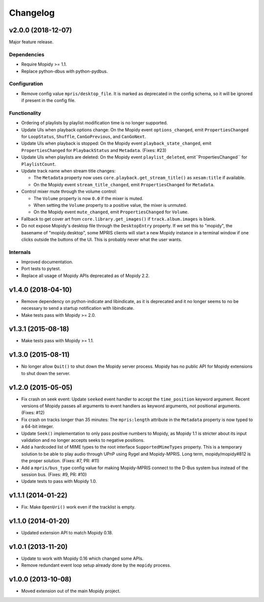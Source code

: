 *********
Changelog
*********

v2.0.0 (2018-12-07)
===================

Major feature release.

Dependencies
------------

- Require Mopidy >= 1.1.

- Replace python-dbus with python-pydbus.

Configuration
-------------

- Remove config value ``mpris/desktop_file``. It is marked as deprecated in
  the config schema, so it will be ignored if present in the config file.

Functionality
-------------

- Ordering of playlists by playlist modification time is no longer supported.

- Update UIs when playback options change: On the Mopidy event
  ``options_changed``, emit ``PropertiesChanged`` for ``LoopStatus``,
  ``Shuffle``, ``CanGoPrevious``, and ``CanGoNext``.

- Update UIs when playback is stopped: On the Mopidy event
  ``playback_state_changed``, emit ``PropertiesChanged`` for
  ``PlaybackStatus`` and ``Metadata``. (Fixes: #23)

- Update UIs when playlists are deleted: On the Mopidy event
  ``playlist_deleted``, emit``PropertiesChanged`` for ``PlaylistCount``.

- Update track name when stream title changes:

  - The ``Metadata`` property now uses ``core.playback.get_stream_title()`` as
    ``xesam:title`` if available.

  - On the Mopidy event ``stream_title_changed``, emit ``PropertiesChanged``
    for ``Metadata``.

- Control mixer mute through the volume control:

  - The ``Volume`` property is now ``0.0`` if the mixer is muted.

  - When setting the ``Volume`` property to a positive value, the mixer is
    unmuted.

  - On the Mopidy event ``mute_changed``, emit ``PropertiesChanged`` for
    ``Volume``.

- Fallback to get cover art from ``core.library.get_images()`` if
  ``track.album.images`` is blank.

- Do not expose Mopidy's desktop file through the ``DesktopEntry`` property. If
  we set this to "mopidy", the basename of "mopidy.desktop", some MPRIS clients
  will start a new Mopidy instance in a terminal window if one clicks outside
  the buttons of the UI. This is probably never what the user wants.

Internals
---------

- Improved documentation.

- Port tests to pytest.

- Replace all usage of Mopidy APIs deprecated as of Mopidy 2.2.


v1.4.0 (2018-04-10)
===================

- Remove dependency on python-indicate and libindicate, as it is deprecated and
  it no longer seems to no be necessary to send a startup notification with
  libindicate.

- Make tests pass with Mopidy >= 2.0.

v1.3.1 (2015-08-18)
===================

- Make tests pass with Mopidy >= 1.1.

v1.3.0 (2015-08-11)
===================

- No longer allow ``Quit()`` to shut down the Mopidy server process. Mopidy has
  no public API for Mopidy extensions to shut down the server.

v1.2.0 (2015-05-05)
===================

- Fix crash on seek event: Update ``seeked`` event handler to accept the
  ``time_position`` keyword argument. Recent versions of Mopidy passes all
  arguments to event handlers as keyword arguments, not positional arguments.
  (Fixes: #12)

- Fix crash on tracks longer than 35 minutes: The ``mpris:length`` attribute in
  the ``Metadata`` property is now typed to a 64-bit integer.

- Update ``Seek()`` implementation to only pass positive numbers to Mopidy, as
  Mopidy 1.1 is stricter about its input validation and no longer accepts seeks
  to negative positions.

- Add a hardcoded list of MIME types to the root interface
  ``SupportedMimeTypes`` property. This is a temporary solution to be able to
  play audio through UPnP using Rygel and Mopidy-MPRIS. Long term,
  mopidy/mopidy#812 is the proper solution. (Fixes: #7, PR: #11)

- Add a ``mpris/bus_type`` config value for making Mopidy-MPRIS connect to the
  D-Bus system bus instead of the session bus. (Fixes: #9, PR: #10)

- Update tests to pass with Mopidy 1.0.

v1.1.1 (2014-01-22)
===================

- Fix: Make ``OpenUri()`` work even if the tracklist is empty.

v1.1.0 (2014-01-20)
===================

- Updated extension API to match Mopidy 0.18.

v1.0.1 (2013-11-20)
===================

- Update to work with Mopidy 0.16 which changed some APIs.

- Remove redundant event loop setup already done by the ``mopidy`` process.

v1.0.0 (2013-10-08)
===================

- Moved extension out of the main Mopidy project.
